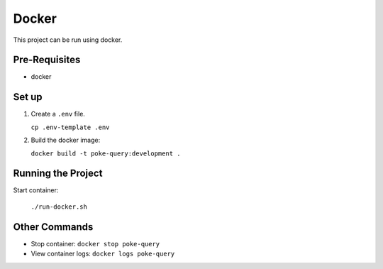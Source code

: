 ######
Docker
######

This project can be run using docker.

==============
Pre-Requisites
==============

- docker

======
Set up
======

#. Create a ``.env`` file.

   ``cp .env-template .env``

#. Build the docker image:

   ``docker build -t poke-query:development .``

===================
Running the Project
===================

Start container:

  ``./run-docker.sh``

==============
Other Commands
==============

- Stop container: ``docker stop poke-query``
- View container logs: ``docker logs poke-query``
